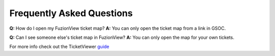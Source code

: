 Frequently Asked Questions
===========================

**Q:** How do I open my FuzionView ticket map?
**A:** You can only open the ticket map from a link in GSOC.  


**Q:** Can I see someone else's ticket map in FuzionView?
**A:** You can only open the map for your own tickets.


For more info check out the TicketViewer `guide <ticketviewer.html>`_ 